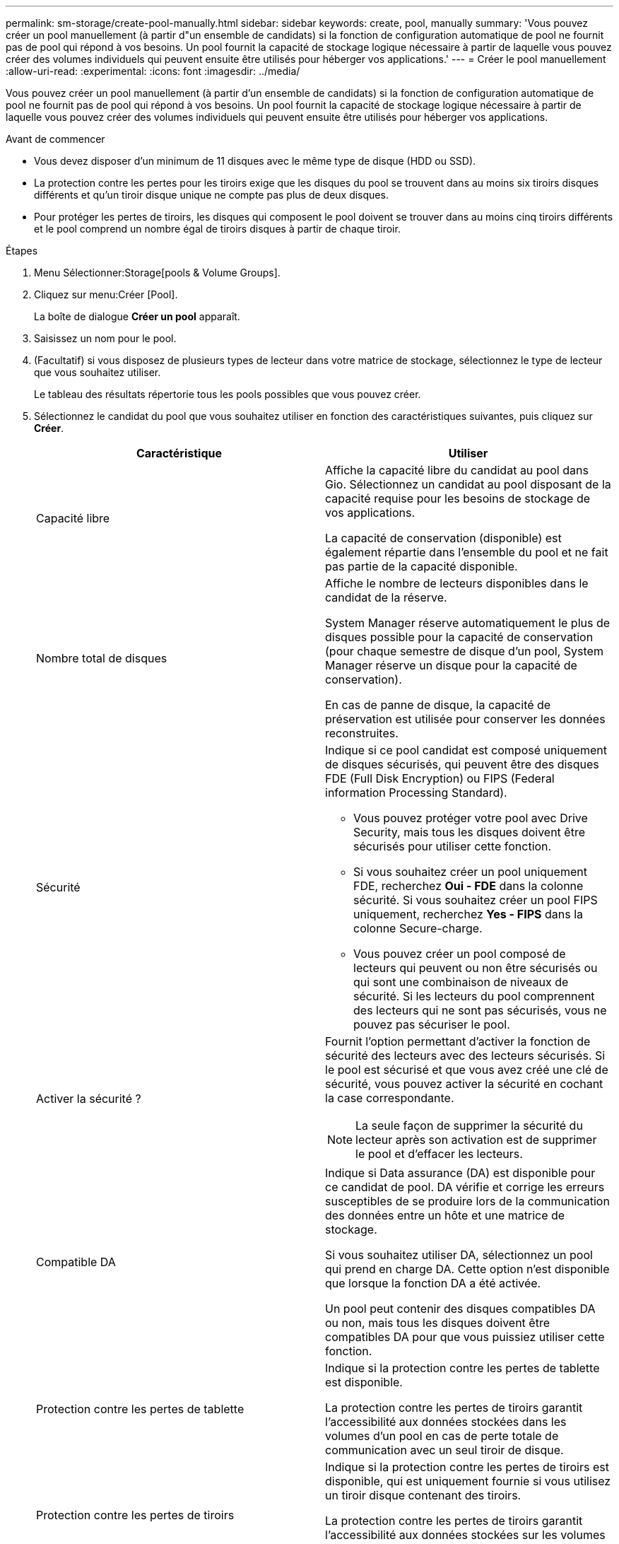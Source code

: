 ---
permalink: sm-storage/create-pool-manually.html 
sidebar: sidebar 
keywords: create, pool, manually 
summary: 'Vous pouvez créer un pool manuellement (à partir d"un ensemble de candidats) si la fonction de configuration automatique de pool ne fournit pas de pool qui répond à vos besoins. Un pool fournit la capacité de stockage logique nécessaire à partir de laquelle vous pouvez créer des volumes individuels qui peuvent ensuite être utilisés pour héberger vos applications.' 
---
= Créer le pool manuellement
:allow-uri-read: 
:experimental: 
:icons: font
:imagesdir: ../media/


[role="lead"]
Vous pouvez créer un pool manuellement (à partir d'un ensemble de candidats) si la fonction de configuration automatique de pool ne fournit pas de pool qui répond à vos besoins. Un pool fournit la capacité de stockage logique nécessaire à partir de laquelle vous pouvez créer des volumes individuels qui peuvent ensuite être utilisés pour héberger vos applications.

.Avant de commencer
* Vous devez disposer d'un minimum de 11 disques avec le même type de disque (HDD ou SSD).
* La protection contre les pertes pour les tiroirs exige que les disques du pool se trouvent dans au moins six tiroirs disques différents et qu'un tiroir disque unique ne compte pas plus de deux disques.
* Pour protéger les pertes de tiroirs, les disques qui composent le pool doivent se trouver dans au moins cinq tiroirs différents et le pool comprend un nombre égal de tiroirs disques à partir de chaque tiroir.


.Étapes
. Menu Sélectionner:Storage[pools & Volume Groups].
. Cliquez sur menu:Créer [Pool].
+
La boîte de dialogue *Créer un pool* apparaît.

. Saisissez un nom pour le pool.
. (Facultatif) si vous disposez de plusieurs types de lecteur dans votre matrice de stockage, sélectionnez le type de lecteur que vous souhaitez utiliser.
+
Le tableau des résultats répertorie tous les pools possibles que vous pouvez créer.

. Sélectionnez le candidat du pool que vous souhaitez utiliser en fonction des caractéristiques suivantes, puis cliquez sur *Créer*.
+
[cols="2*"]
|===
| Caractéristique | Utiliser 


 a| 
Capacité libre
 a| 
Affiche la capacité libre du candidat au pool dans Gio. Sélectionnez un candidat au pool disposant de la capacité requise pour les besoins de stockage de vos applications.

La capacité de conservation (disponible) est également répartie dans l'ensemble du pool et ne fait pas partie de la capacité disponible.



 a| 
Nombre total de disques
 a| 
Affiche le nombre de lecteurs disponibles dans le candidat de la réserve.

System Manager réserve automatiquement le plus de disques possible pour la capacité de conservation (pour chaque semestre de disque d'un pool, System Manager réserve un disque pour la capacité de conservation).

En cas de panne de disque, la capacité de préservation est utilisée pour conserver les données reconstruites.



 a| 
Sécurité
 a| 
Indique si ce pool candidat est composé uniquement de disques sécurisés, qui peuvent être des disques FDE (Full Disk Encryption) ou FIPS (Federal information Processing Standard).

** Vous pouvez protéger votre pool avec Drive Security, mais tous les disques doivent être sécurisés pour utiliser cette fonction.
** Si vous souhaitez créer un pool uniquement FDE, recherchez *Oui - FDE* dans la colonne sécurité. Si vous souhaitez créer un pool FIPS uniquement, recherchez *Yes - FIPS* dans la colonne Secure-charge.
** Vous pouvez créer un pool composé de lecteurs qui peuvent ou non être sécurisés ou qui sont une combinaison de niveaux de sécurité. Si les lecteurs du pool comprennent des lecteurs qui ne sont pas sécurisés, vous ne pouvez pas sécuriser le pool.




 a| 
Activer la sécurité ?
 a| 
Fournit l'option permettant d'activer la fonction de sécurité des lecteurs avec des lecteurs sécurisés. Si le pool est sécurisé et que vous avez créé une clé de sécurité, vous pouvez activer la sécurité en cochant la case correspondante.

[NOTE]
====
La seule façon de supprimer la sécurité du lecteur après son activation est de supprimer le pool et d'effacer les lecteurs.

====


 a| 
Compatible DA
 a| 
Indique si Data assurance (DA) est disponible pour ce candidat de pool. DA vérifie et corrige les erreurs susceptibles de se produire lors de la communication des données entre un hôte et une matrice de stockage.

Si vous souhaitez utiliser DA, sélectionnez un pool qui prend en charge DA. Cette option n'est disponible que lorsque la fonction DA a été activée.

Un pool peut contenir des disques compatibles DA ou non, mais tous les disques doivent être compatibles DA pour que vous puissiez utiliser cette fonction.



 a| 
Protection contre les pertes de tablette
 a| 
Indique si la protection contre les pertes de tablette est disponible.

La protection contre les pertes de tiroirs garantit l'accessibilité aux données stockées dans les volumes d'un pool en cas de perte totale de communication avec un seul tiroir de disque.



 a| 
Protection contre les pertes de tiroirs
 a| 
Indique si la protection contre les pertes de tiroirs est disponible, qui est uniquement fournie si vous utilisez un tiroir disque contenant des tiroirs.

La protection contre les pertes de tiroirs garantit l'accessibilité aux données stockées sur les volumes d'un pool en cas de perte totale de communication avec un tiroir unique dans un tiroir disque.

|===

